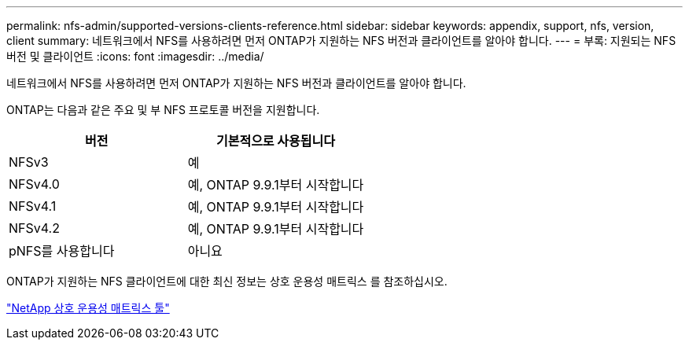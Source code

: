 ---
permalink: nfs-admin/supported-versions-clients-reference.html 
sidebar: sidebar 
keywords: appendix, support, nfs, version, client 
summary: 네트워크에서 NFS를 사용하려면 먼저 ONTAP가 지원하는 NFS 버전과 클라이언트를 알아야 합니다. 
---
= 부록: 지원되는 NFS 버전 및 클라이언트
:icons: font
:imagesdir: ../media/


[role="lead"]
네트워크에서 NFS를 사용하려면 먼저 ONTAP가 지원하는 NFS 버전과 클라이언트를 알아야 합니다.

ONTAP는 다음과 같은 주요 및 부 NFS 프로토콜 버전을 지원합니다.

[cols="2*"]
|===
| 버전 | 기본적으로 사용됩니다 


 a| 
NFSv3
 a| 
예



 a| 
NFSv4.0
 a| 
예, ONTAP 9.9.1부터 시작합니다



 a| 
NFSv4.1
 a| 
예, ONTAP 9.9.1부터 시작합니다



 a| 
NFSv4.2
 a| 
예, ONTAP 9.9.1부터 시작합니다



 a| 
pNFS를 사용합니다
 a| 
아니요

|===
ONTAP가 지원하는 NFS 클라이언트에 대한 최신 정보는 상호 운용성 매트릭스 를 참조하십시오.

https://mysupport.netapp.com/matrix["NetApp 상호 운용성 매트릭스 툴"]
